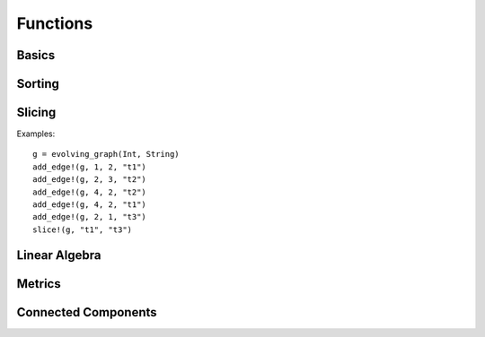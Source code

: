 Functions
=========

Basics
------

.. function:: is_directed(g)
   :noindex:
	      
   returns ``true`` if graph ``g`` is a directed graph and ``false``
   otherwise.

.. function:: nodes(g) 
   :noindex:	      

   returns a list of nodes of graph ``g``.

.. function:: num_nodes(g)
   :noindex:

   returns the number of nodes of graph ``g``.

.. function:: has_node(g, v, t)
   :noindex:

   returns ``true`` if the node ``v`` at the timestamp ``t`` is in the 
   evolving graph ``g`` and ``false`` otherwise.


.. function:: has_edge(g, v1, v2, t) 

   returns ``true`` if there is an edge from ``v1`` to ``v2`` at time ``t``
   in the evolving graph ``g`` and ``false`` otherwise.


.. function:: edges(g [, time])
   :noindex:

   returns a list of edges of graph ``g``. If ``time`` is present,
   return the edge list at given ``time``. 

.. function:: num_edges(g)
   :noindex:

   returns the number of edges of graph ``g``.

.. function:: timestamps(g)
   :noindex:	      

   returns the timestamps of graph ``g``.

.. function:: num_timestamps(g)
   :noindex: 

   returns the number of timestamps of graph ``g``.


.. function:: add_edge!(g, v1, v2, t)
   :noindex:

   adds an edge (from ``v1`` to ``v2`` at time ``t``) to an evolving graph ``g``.

.. function:: add_edge!(g, [v1,...], [v2,...], t [, attr])

   adds all the edges from the first set ``[v1,...]`` to second set ``[v2...]``	  
   at timestamp ``t`. The dictionary ``attr`` is used to specify the graph
   attributes, if ``g`` is an attribute evolving graph.

.. function:: rm_edge!(g, v1, v2, t)
   :noindex:

   removes an edge from ``v1`` to ``v2`` at time ``t`` from an evolving graph ``g``.

.. function:: add_graph!(g, tg)
   :noindex:
	      
   adds a time graph ``tg`` to an evolving graph ``g``.

.. function:: out_neighbors(g, (v, t))
   :noindex:

   returns all the outward neighbors of the node ``v`` at timestamp ``t`` in 
   the evolving graph ``g``. 

.. function:: attributes_values(g, attributeskey1, attributeskey2,...)

   returns the values of the given keys of the graph attributes.
   

Sorting
-------

.. function:: issorted(g)

   returns ``true`` if the timestamps of the evolving graph ``g``
   is sorted and ``false`` otherwise.

.. function:: sorttime!(g) 

   sorts the evolving graph ``g`` according to the order of timestamps.

.. function:: sorttime(g)

   returns a sorted evolving graph, leaving ``g`` unmodified.

Slicing
-------

.. function:: slice!(g, t_min, t_max)

   slices the evolving graph ``g`` between the timestamp ``t_min`` and
   ``t_max``.

Examples::

  g = evolving_graph(Int, String)
  add_edge!(g, 1, 2, "t1")
  add_edge!(g, 2, 3, "t2")
  add_edge!(g, 4, 2, "t2")
  add_edge!(g, 4, 2, "t1")
  add_edge!(g, 2, 1, "t3")
  slice!(g, "t1", "t3")

.. function:: slice(g, t_min, t_max)

   slices the evolving graph ``g`` between the timestamp ``t_min`` and 
   ``t_max``, leaving ``g`` unmodified.


.. function:: slice!(g, [node1, node2, ...])

   slices the evolving graph ``g`` according to the given nodes, so that 
   the modified ``g`` is constructed by the given nodes only.

.. function:: slice(g, [node1, node2, ...])

   slices the evolving graph ``g`` according to the given nodes, leaving 
   ``g`` unmodified.
	 

Linear Algebra
--------------

.. function:: matrix(g, t [, attr])
   :noindex:
	      
   generates an adjacency matrix representation of the evolving graph ``g``
   at timestamp ``t``. If ``g`` has attributes, then ``matrix(g, t, attr)``
   generates a weighted adjacency matrix where the weight is determined 
   by the attribute ``attr``. 


.. function:: spmatrix(g, t [, attr])
   :noindex:   

   generates a sparse adjacency matrix representation of the evolving graph
   ``g`` at timestamp ``t``. 

Metrics
-------

.. function:: shortest_path(g, v1, v2 [, verbose = false)

   finds the shortest path from ``v1`` to ``v2`` on the time graph ``g``. 
   If ``verbose = true``, prints the current path at each search step. 

.. function:: shortest_distance(g, v1, v2)

   finds the shortest distance from ``v1`` to ``v2`` on the time graph ``g``. 
   returns ``Inf`` if there is no path from ``v1`` to ``v2``.

.. function:: shortest_temporal_path(g, (v1, t1), (v2, t2) [, verbose = false])

   finds the shortest temporal path from node ``v1`` at timestamp ``t1``
   to node ``v2`` at timestamp ``t2`` on the evolving graph ``g``. If ``verbose = true``,
   prints the current path at each search step.

.. function:: shortest_temporal_distance(g, (v1, t1), (v2, t2))

   finds the shortest temporal distance from node ``v1`` at timestamp ``t1`` 
   to node ``v2`` at timestamp ``t2`` on the evolving graph ``g``.

.. function:: temporal_efficiency(g, (v1, t1), (v2, t2))
  
   returns the temporal efficiency from node ``v1`` at timestamp ``t1``
   to node ``v2`` at timestamp ``t2`` on the evolving graph ``g``. Temporal
   efficiency is a measure how efficient information can pass from node
   ``v1`` to node ``v2``, ranging from 0 to 1.

.. function:: global_temporal_efficiency(g, t1, t2)

   returns the global temporal efficiency of the evolving graph ``g`` between 
   timestamp ``t1`` and ``t2``. The global temporal efficiency is a measure
   of how well information flow between two given timestamps.


Connected Components 
--------------------

.. function:: temporal_connected(g, (v1, t1), (v2, t2))

	      returns ``true`` if there is temporal path from ``v1`` at
	      timestamp ``t1`` to ``v2`` at timestamp ``t2`` and ``false``
	      otherwise.

.. function:: weak_connected(g, v1, v2)

	      returns ``true`` if there is a temporal path from ``v1``
	      to ``v2`` at any timestamps.

.. function:: weak_connected_components(g [, valuesonly = true])

	      finds the weakly connected components of an evolving
	      graph ``g``, i.e, each node in the set is weakly connected to all the
	      other nodes. If ``valuesonly = false``, returns a dictionary with the
	      starting of the search as dictionary key.

